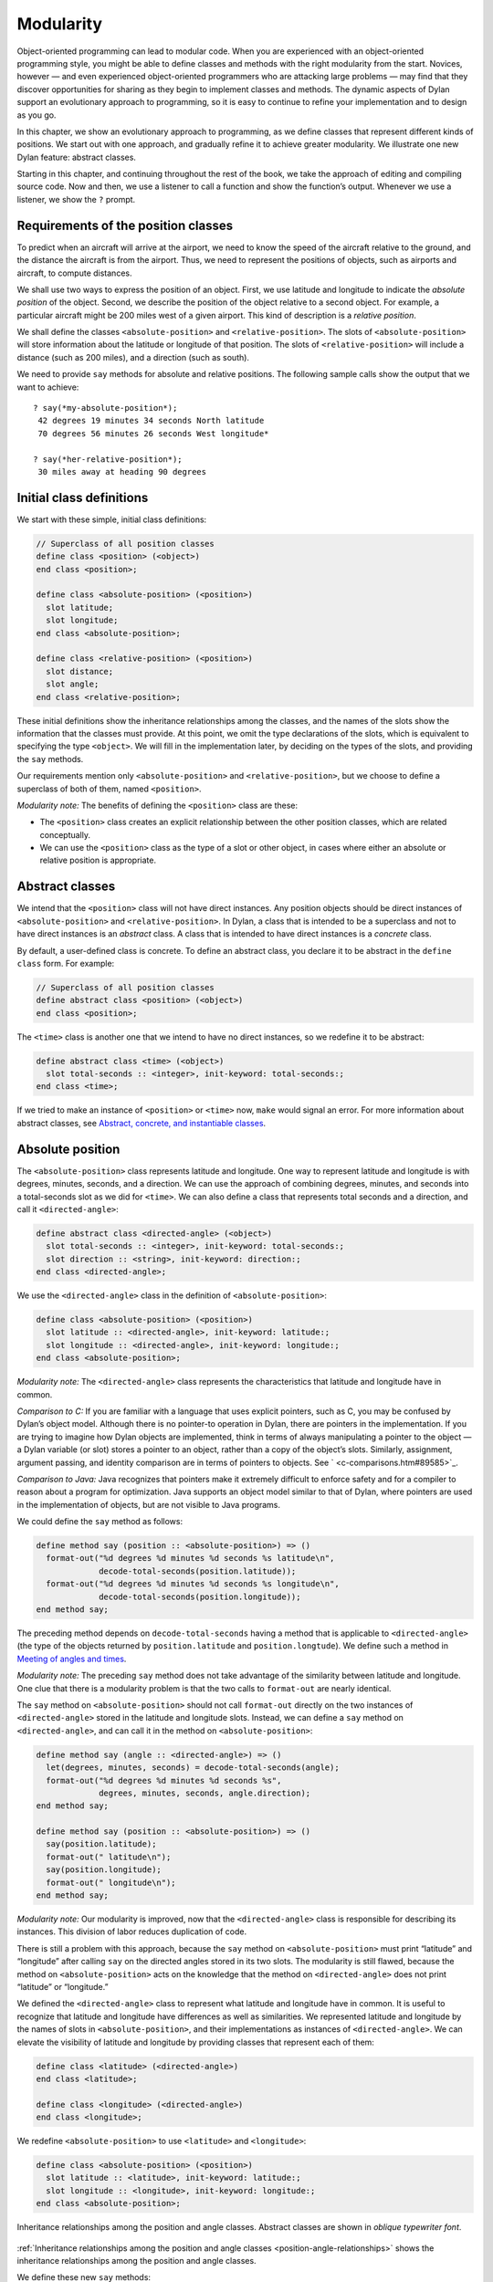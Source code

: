 Modularity
==========

Object-oriented programming can lead to modular code. When you are
experienced with an object-oriented programming style, you might be able
to define classes and methods with the right modularity from the start.
Novices, however — and even experienced object-oriented programmers who
are attacking large problems — may find that they discover opportunities
for sharing as they begin to implement classes and methods. The dynamic
aspects of Dylan support an evolutionary approach to programming, so it
is easy to continue to refine your implementation and to design as you
go.

In this chapter, we show an evolutionary approach to programming, as we
define classes that represent different kinds of positions. We start out
with one approach, and gradually refine it to achieve greater
modularity. We illustrate one new Dylan feature: abstract classes.

Starting in this chapter, and continuing throughout the rest of the
book, we take the approach of editing and compiling source code. Now and
then, we use a listener to call a function and show the function’s
output. Whenever we use a listener, we show the ``?`` prompt.

Requirements of the position classes
------------------------------------

To predict when an aircraft will arrive at the airport, we need to know
the speed of the aircraft relative to the ground, and the distance the
aircraft is from the airport. Thus, we need to represent the positions
of objects, such as airports and aircraft, to compute distances.

We shall use two ways to express the position of an object. First, we
use latitude and longitude to indicate the *absolute position* of the
object. Second, we describe the position of the object relative to a
second object. For example, a particular aircraft might be 200 miles
west of a given airport. This kind of description is a *relative
position*.

We shall define the classes ``<absolute-position>`` and
``<relative-position>``. The slots of ``<absolute-position>`` will
store information about the latitude or longitude of that position.
The slots of ``<relative-position>`` will include a distance (such
as 200 miles), and a direction (such as south).

We need to provide ``say`` methods for absolute and relative positions.
The following sample calls show the output that we want to achieve::

    ? say(*my-absolute-position*);
     42 degrees 19 minutes 34 seconds North latitude
     70 degrees 56 minutes 26 seconds West longitude*

    ? say(*her-relative-position*);
     30 miles away at heading 90 degrees

Initial class definitions
-------------------------

We start with these simple, initial class definitions:

.. code-block:: dylan

    // Superclass of all position classes
    define class <position> (<object>)
    end class <position>;

    define class <absolute-position> (<position>)
      slot latitude;
      slot longitude;
    end class <absolute-position>;

    define class <relative-position> (<position>)
      slot distance;
      slot angle;
    end class <relative-position>;

These initial definitions show the inheritance relationships among the
classes, and the names of the slots show the information that the
classes must provide. At this point, we omit the type declarations of
the slots, which is equivalent to specifying the type ``<object>``. We
will fill in the implementation later, by deciding on the types of the
slots, and providing the ``say`` methods.

Our requirements mention only ``<absolute-position>`` and
``<relative-position>``, but we choose to define a superclass of both of
them, named ``<position>``.

*Modularity note:* The benefits of defining the ``<position>`` class are
these:

- The ``<position>`` class creates an explicit relationship between the
  other position classes, which are related conceptually.
- We can use the ``<position>`` class as the type of a slot or other
  object, in cases where either an absolute or relative position is
  appropriate.

Abstract classes
----------------

We intend that the ``<position>`` class will not have direct instances.
Any position objects should be direct instances of ``<absolute-position>``
and ``<relative-position>``. In Dylan, a class that is intended to be a
superclass and not to have direct instances is an *abstract* class. A
class that is intended to have direct instances is a *concrete* class.

By default, a user-defined class is concrete. To define an abstract
class, you declare it to be abstract in the ``define class`` form. For
example:

.. code-block:: dylan

    // Superclass of all position classes
    define abstract class <position> (<object>)
    end class <position>;

The ``<time>`` class is another one that we intend to have no direct
instances, so we redefine it to be abstract:

.. code-block:: dylan

    define abstract class <time> (<object>)
      slot total-seconds :: <integer>, init-keyword: total-seconds:;
    end class <time>;

If we tried to make an instance of ``<position>`` or ``<time>`` now, ``make``
would signal an error. For more information about abstract classes, see
`Abstract, concrete, and instantiable classes`_.

Absolute position
-----------------

The ``<absolute-position>`` class represents latitude and longitude. One
way to represent latitude and longitude is with degrees, minutes,
seconds, and a direction. We can use the approach of combining degrees,
minutes, and seconds into a total-seconds slot as we did for ``<time>``.
We can also define a class that represents total seconds and a
direction, and call it ``<directed-angle>``:

.. code-block:: dylan

    define abstract class <directed-angle> (<object>)
      slot total-seconds :: <integer>, init-keyword: total-seconds:;
      slot direction :: <string>, init-keyword: direction:;
    end class <directed-angle>;

We use the ``<directed-angle>`` class in the definition of
``<absolute-position>``:

.. code-block:: dylan

    define class <absolute-position> (<position>)
      slot latitude :: <directed-angle>, init-keyword: latitude:;
      slot longitude :: <directed-angle>, init-keyword: longitude:;
    end class <absolute-position>;

*Modularity note:* The ``<directed-angle>`` class represents the
characteristics that latitude and longitude have in common.

*Comparison to C:* If you are familiar with a language that uses
explicit pointers, such as C, you may be confused by Dylan’s object
model. Although there is no pointer-to operation in Dylan, there are
pointers in the implementation. If you are trying to imagine how Dylan
objects are implemented, think in terms of always manipulating a pointer
to the object — a Dylan variable (or slot) stores a pointer to an
object, rather than a copy of the object’s slots. Similarly, assignment,
argument passing, and identity comparison are in terms of pointers to
objects. See ` <c-comparisons.htm#89585>`_.

*Comparison to Java:* Java recognizes that pointers make it extremely
difficult to enforce safety and for a compiler to reason about a program
for optimization. Java supports an object model similar to that of
Dylan, where pointers are used in the implementation of objects, but are
not visible to Java programs.

We could define the ``say`` method as follows:

.. code-block:: dylan

    define method say (position :: <absolute-position>) => ()
      format-out("%d degrees %d minutes %d seconds %s latitude\n",
                 decode-total-seconds(position.latitude));
      format-out("%d degrees %d minutes %d seconds %s longitude\n",
                 decode-total-seconds(position.longitude));
    end method say;

The preceding method depends on ``decode-total-seconds`` having a method
that is applicable to ``<directed-angle>`` (the type of the objects
returned by ``position.latitude`` and ``position.longtude``). We define
such a method in `Meeting of angles and times`_.

*Modularity note:* The preceding ``say`` method does not take advantage of
the similarity between latitude and longitude. One clue that there is a
modularity problem is that the two calls to ``format-out`` are nearly
identical.

The ``say`` method on ``<absolute-position>`` should not call
``format-out`` directly on the two instances of ``<directed-angle>``
stored in the latitude and longitude slots. Instead, we can define
a ``say`` method on ``<directed-angle>``, and can call it in the
method on ``<absolute-position>``:

.. _say-directed-angle:

.. code-block:: dylan

    define method say (angle :: <directed-angle>) => ()
      let(degrees, minutes, seconds) = decode-total-seconds(angle);
      format-out("%d degrees %d minutes %d seconds %s",
                 degrees, minutes, seconds, angle.direction);
    end method say;

    define method say (position :: <absolute-position>) => ()
      say(position.latitude);
      format-out(" latitude\n");
      say(position.longitude);
      format-out(" longitude\n");
    end method say;

*Modularity note:* Our modularity is improved, now that the
``<directed-angle>`` class is responsible for describing its instances.
This division of labor reduces duplication of code.

There is still a problem with this approach, because the ``say`` method on
``<absolute-position>`` must print “latitude” and “longitude” after
calling ``say`` on the directed angles stored in its two slots. The
modularity is still flawed, because the method on ``<absolute-position>``
acts on the knowledge that the method on ``<directed-angle>`` does not
print “latitude” or “longitude.”

We defined the ``<directed-angle>`` class to represent what latitude and
longitude have in common. It is useful to recognize that latitude and
longitude have differences as well as similarities. We represented
latitude and longitude by the names of slots in ``<absolute-position>``,
and their implementations as instances of ``<directed-angle>``. We can
elevate the visibility of latitude and longitude by providing classes
that represent each of them:

.. code-block:: dylan

    define class <latitude> (<directed-angle>)
    end class <latitude>;

    define class <longitude> (<directed-angle>)
    end class <longitude>;

We redefine ``<absolute-position>`` to use ``<latitude>`` and ``<longitude>``:

.. code-block:: dylan

    define class <absolute-position> (<position>)
      slot latitude :: <latitude>, init-keyword: latitude:;
      slot longitude :: <longitude>, init-keyword: longitude:;
    end class <absolute-position>;

.. _position-angle-relationships:

.. figure:: images/figure-7-1.png
   :align: center

   Inheritance relationships among the position and angle classes. Abstract
   classes are shown in *oblique* *typewriter* *font*.

:ref:`Inheritance relationships among the position and angle classes
<position-angle-relationships>` shows the inheritance relationships
among the position and angle classes.

We define these new ``say`` methods:

.. code-block:: dylan

    define method say (latitude :: <latitude>) => ()
      next-method();
      format-out(" latitude\n");
    end method say;

    define method say (longitude :: <longitude>) => ()
      next-method();
      format-out(" longitude\n");
    end method say;

The calls to ``next-method`` in the methods on ``<latitude>`` and
``<longitude>`` will call the method on ``<directed-angle>``, shown
:ref:`previously <say-directed-angle>`.

We redefine the ``say`` method on ``<absolute-position>``:

.. code-block:: dylan

    define method say (position :: <absolute-position>) => ()
      say(position.latitude);
      say(position.longitude);
    end method say;

*Modularity note:* The approach of defining the classes
``<latitude>`` and ``<longitude>`` provides the following benefits:

- Each class is responsible for describing its instances. Each method
  depends on ``say`` working for all the classes. No method on one class
  must understand the details of a method on another class.
- We guard against any attempt to store a latitude in a slot designated
  for a longitude, and vice versa. This type checking will be useful
  when we introduce more differences between the classes. For example,
  the direction of a latitude is north or south, and the direction of a
  longitude is west or east. We can provide methods that ensure that
  the directions stored in a ``<latitude>`` instance are appropriate for
  latitude — and we can do the same for longitude. We show two
  techniques for implementing that type checking: See
  ` <slots.htm#97360>`_, and ` <perform.htm#95189>`_.
- You can ask an object what its class is by using the ``object-class``
  function. In this case, you can find out that an object is a latitude
  or longitude, rather than just a directed angle. The data does not
  stand alone; it is an instance that carries with it its type, its
  identity, and the methods appropriate to it.

Relative position
-----------------

We define the ``<relative-position>`` class as follows:

.. code-block:: dylan

    define class <relative-position> (<position>)
      // distance is in miles
      slot distance :: <single-float>, init-keyword: distance:;
      slot angle :: <relative-angle>, init-keyword: angle:;
    end class <relative-position>;

The ``distance`` slot stores the distance to the other object, and the
``angle`` slot stores the direction to the other object. Unfortunately,
the angle needed here is different from the ``<directed-angle>`` class,
because the ``<directed-angle>`` class has a direction, such as south,
which is not needed for the angle of ``<relative-position>``.

We need to provide a class of angle without direction, which we can use
for the ``angle`` slot of the ``<relative-position>`` class). Therefore, we
define two new classes, and redefine ``<directed-angle>``:

.. code-block:: dylan

    // Superclass of all angle classes
    define abstract class <angle> (<object>)
      slot total-seconds :: <integer>, init-keyword: total-seconds:;
    end class <angle>;

    define class <relative-angle> (<angle>)
    end class <relative-angle>;

    define abstract class <directed-angle> (<angle>)
      slot direction :: <string>, init-keyword: direction:;
    end class <directed-angle>;

*Modularity note:* Why provide both the classes ``<angle>`` and
``<relative-angle>``, when the ``<relative-angle>`` class has no additional
slots? We need a class that has only the ``total-seconds`` slot, and no
others. We need to use such a class as the type of the ``angle`` slot of
``<relative-angle>``. We might consider making the ``<angle>`` class
concrete, and using that class, which has only the ``total-seconds`` slot.
However, that approach would not prevent someone from storing a
``<directed-angle>`` instance in the ``angle`` slot of ``<relative-angle>``,
because ``<directed-angle>`` instances are also instances of ``<angle>``.

In Dylan, by defining classes as specifically as possible, you enhance
the reliability of your program, because the compiler (or run-time
system) can verify that only correct values are used. In contrast, you
could write a program in Dylan or C in which you represented everything
as an integer — in that style of program, someone could far too easily
introduce a programming error in which a time was stored where a
latitude was needed.

The ``<angle>`` class looks remarkably similar to the ``<time>`` class
defined earlier:

.. code-block:: dylan

    // Superclass of all angle classes
    define abstract class <angle> (<object>)
      slot total-seconds :: <integer>, init-keyword: total-seconds:;
    end class <angle>;

    // Superclass of all time classes
    define abstract class <time> (<object>)
      slot total-seconds :: <integer>, init-keyword: total-seconds:;
    end class <time>;

We would like to call ``decode-total-seconds`` on instances of ``<angle>``,
but currently the method is defined to work on ``<time>``. The next step
is to take advantage of the similarity between ``<angle>`` and ``<time>``.

Meeting of angles and times
---------------------------

We can create a new superclass to combine times and angles. Sometimes,
the trickiest part of defining superclasses that model characteristics
shared by other classes is thinking of the right name for the
superclass. Here, we use ``<sixty-unit>`` to name the class that has
``total-seconds`` that can be converted to either hours, minutes, and
seconds, or to degrees, minutes, and seconds. In the methods for
decoding and encoding total seconds, we use the name ``max-unit`` to refer
to the unit that is hours for time, and degrees for positions.

.. code-block:: dylan

    define abstract class <sixty-unit> (<object>)
      slot total-seconds :: <integer>, init-keyword: total-seconds:;
    end class <sixty-unit>;

    define method decode-total-seconds
        (sixty-unit :: <sixty-unit>)
     => (max-unit :: <integer>, minutes :: <integer>, seconds :: <integer>)
      decode-total-seconds(abs(sixty-unit.total-seconds));
    end method decode-total-seconds;

    define method encode-total-seconds
        (max-unit :: <integer>, minutes :: <integer>, seconds :: <integer>)
     => (total-seconds :: <integer>)
      ((max-unit * 60) + minutes) * 60 + seconds;
    end method encode-total-seconds;

We redefine the time and angle classes and methods to take advantage of
the new ``<sixty-unit>`` class:

.. code-block:: dylan

    define abstract class <time> (<sixty-unit>)
    end class <time>;

    define abstract class <angle> (<sixty-unit>)
    end class <angle>;

    define method say (angle :: <angle>) => ()
      let(degrees, minutes, seconds) = decode-total-seconds(angle);
      format-out("%d degrees %d minutes %d seconds",
                 degrees, minutes, seconds);
    end method say;

    // definition unchanged, repeated for completeness
    define abstract class <directed-angle> (<angle>)
      slot direction :: <string>, init-keyword: direction:;
    end class <directed-angle>;

    define method say (angle :: <directed-angle>) => ()
      next-method();
      format-out(" %s", angle.direction);
    end method say;

    // definition unchanged, repeated for completeness
    define class <relative-angle> (<angle>)
    end class <relative-angle>;

    // we need to show degrees for <relative-angle>, but do not need to show
    // minutes and seconds,so we override the method on <angle>
    define method say (angle :: <relative-angle>) => ()
      format-out(" %d degrees", decode-total-seconds(angle));
    end method say;

    define method say (position :: <relative-position>) => ()
      format-out("%d miles away at heading ", position.distance);
      say(position.angle);
    end method say;

To see the complete library, and the test code that creates position
instances and calls ``say`` on them, see ` <time-code.htm#30483>`_.

:ref:`Is-a relationships (inheritance) among classes <is-a-relationships>`
shows the inheritance relationships of the classes. When one class
inherits from another, the relationship is sometimes called the *is-a
relationship*. For example, a direct instance of ``<time-offset>`` *is a*
``<time>`` as well, and it *is a* ``<sixty-unit>``.

.. _is-a-relationships:

.. figure:: images/figure-7-2.png
   :align: center

   Is-a relationships (inheritance) among classes, shown by arrows.
   Abstract classes are shown in *oblique* *typewriter* *font*.

The classes have another kind of relationship as well — one class can
use another class as the type of a slot, in what is called the *has-a
relationship*. :ref:`Has-a relationships among classes <has-a-relationships>`
shows both the inheritance relationships, and the relationships of one
class using another class as the type of a slot.

.. _has-a-relationships:

.. figure:: images/figure-7-2.png
   :align: center

   Has-a relationships among classes, shown by dashed arrows.

Abstract, concrete, and instantiable classes
--------------------------------------------

A class is either abstract or concrete. Abstract classes are intended to
be superclasses. There are never any direct instances of an abstract
class. All superclasses of an abstract class must also be abstract.
Concrete classes are intended to have direct instances.

When you define a class with ``define class``, the result is a concrete
class. When you define a class with ``define abstract class``, the result
is an abstract class.

Instantiable classes
~~~~~~~~~~~~~~~~~~~~

A class that can be used as the first argument to ``make`` is an
*instantiable* class. All concrete classes are instantiable. When you
define an abstract class, Dylan does not provide a method for ``make``
that enables you to create direct instances of that class. Thus, if you
call ``make`` on an abstract class, you get an error.

Even though an abstract class does not have direct instances, it is
sometimes possible to use an abstract class as the first argument to
``make``. In this case, the ``make`` function creates and returns a direct
instance of a concrete subclass of the abstract class. In other words,
``make`` can return either a direct or an indirect instance of its first
argument.

To make it possible for an abstract class to be provided as the first
argument to ``make``, you define the abstract class, and define one or
more concrete subclasses of it. You then define a method for ``make`` that
specializes its first parameter on the abstract class, and that returns
an instance of one of its concrete subclasses. To define ``make`` methods,
you need to use the ``singleton`` function to create a type whose only
instance is the class itself; see ` <classes.htm#19881>`_. Definition of
``make`` methods is an advanced topic that we do not cover in this book.

What is the reason for enabling users to call ``make`` on an abstract
class? This flexibility allows a program that needs a general kind of
object, represented by a superclass, to ask for an instance of the
superclass without specifying the direct class of the instance. For
example, a program might need to store data in a vector, but might not
be concerned about the specific implementation of the vector that it
uses. Such a program can create a vector by calling ``make`` with the
argument ``<vector>``, and ``make`` will create an instance of a concrete subclass.
The built-in ``<vector>`` class is abstract, but is instantiable.

Design considerations for abstract classes
~~~~~~~~~~~~~~~~~~~~~~~~~~~~~~~~~~~~~~~~~~

The built-in Dylan classes follow a design principle in which concrete
classes do not inherit from other concrete classes, but rather inherit
from abstract classes only. In other words, the branches of the tree are
abstract classes, and the leaves of the tree are concrete classes. We
follow that design principle in this book as well. :ref:`Is-a
relationships (inheritance) among classes <is-a-relationships>` shows
our classes graphically; the branches of the tree (abstract classes)
appear in *oblique* *typewriter* *font*, and the leaves (concrete
classes) appear in *bold typewriter font*.

Abstract classes can fill two roles. First, they act as an interface.
For example, the ``<sixty-unit>`` class is an interface. If an object is
of the ``<sixty-unit>`` type, you can expect certain behaviors from that
object. Those behaviors are the generic functions that are specialized
on ``<sixty-unit>``, including ``decode-total-seconds``, and
``total-seconds``.

Abstract classes can also act as a partial implementation, if they
define slots. The slots in an abstract class are useful for the classes
that inherit from that class. For example, the ``<sixty-unit>`` class
defines the ``total-seconds`` slot, which is useful for ``<time>`` and
``<position>``.

Summary
-------

In this chapter, we covered the following:

- A class can represent characteristics and behavior in common across
  other classes. For example, the ``<directed-angle>`` class represents
  the degrees-minutes-seconds aspects that are common to latitude and
  longitude. Also, the ``<sixty-unit>`` class represents the
  ``total-seconds`` that are common to ``<time>`` and ``<angle>``.
- Classes can be used to represent differences between two similar
  kinds of objects. For example, the ``<latitude>`` and ``<longitude>``
  classes are similar in that both classes inherit from
  ``<directed-angle>``, and neither class defines additional slots.
  However, by providing the two classes,
  ``<latitude>`` and ``<longitude>``, we make it possible to identify
  objects as being of type ``<latitude>`` or ``<longitude>``, and we make
  it possible to customize the behavior of operations on ``<latitude>``
  and ``<longitude>`` as needed.
- In many object-oriented libraries and programs, certain classes are
  not intended to have direct instances. You can define those classes
  as abstract classes to document their purpose.
- When you have two related classes and both will have direct
  instances, it is good practice to define a third class to be the
  superclass of the two other classes. The superclass is abstract, and
  the other two classes are concrete. We used this style in the time
  classes, the angle classes, and the position classes. People can use
  the abstract superclasses, such as ``<position>``, as the type of
  objects that can be any kind of position.
- In proper modularity, a method on a particular class should not
  depend on information that is private to second class. If someone
  changes the representation of the second class, the method could
  break. We showed an example of breaking this rule when one version
  of the ``say`` method on ``<absolute-position>`` printed “latitude”
  and “longitude” after calling ``say`` on the directed angles stored
  in its two slots. The method on ``<absolute-position>`` acted on the
  knowledge that the method on ``<directed-angle>`` does not print
  “latitude” or “longitude.”

One of the challenges of modular design is for you to decide which
attributes to generalize (by moving them up to higher, or more general,
classes in the inheritance graph), and which attributes to specialize
(by moving them down the inheritance graph into more specific classes).
Another challenge is deciding when to split a class into multiple
behaviors, and when to introduce more abstract classes to hold shared
behavior. No computer language can make these decisions for you, but
dynamic languages typically allow more freedom to explore these
relationships. Generic functions and multimethods allow more freedom in
defining behavior than does attaching a method to a single class.
